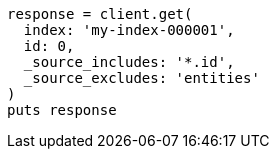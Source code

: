 [source, ruby]
----
response = client.get(
  index: 'my-index-000001',
  id: 0,
  _source_includes: '*.id',
  _source_excludes: 'entities'
)
puts response
----

